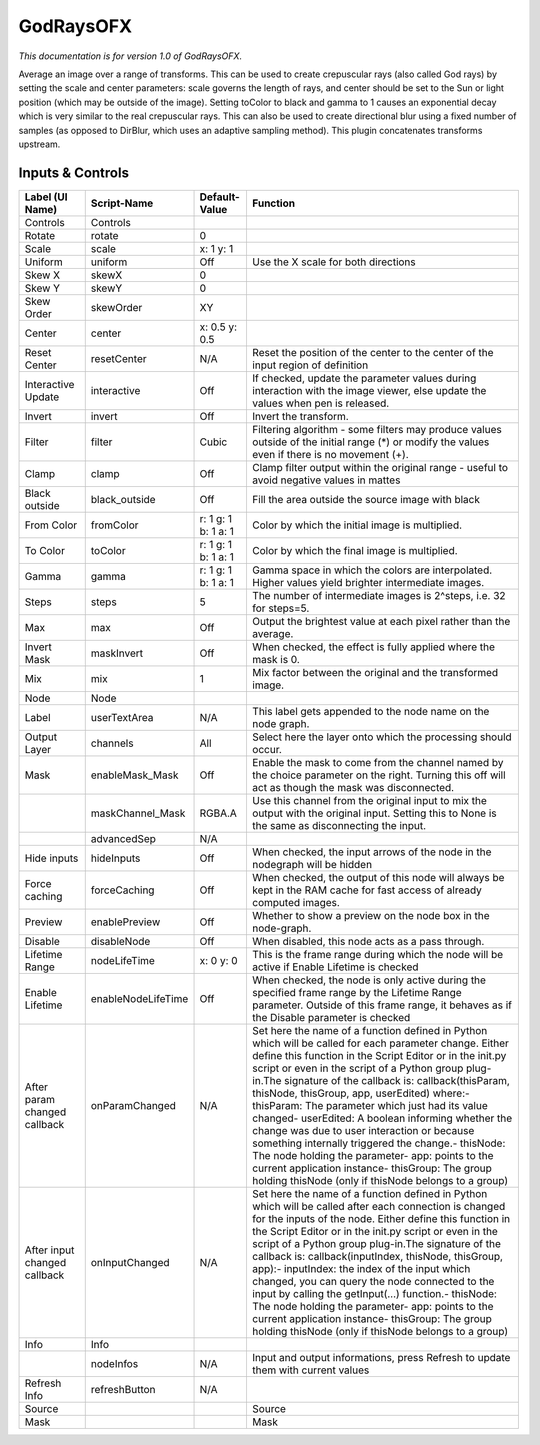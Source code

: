 GodRaysOFX
==========

.. figure:: net.sf.openfx.GodRays.png
   :alt: 

*This documentation is for version 1.0 of GodRaysOFX.*

Average an image over a range of transforms. This can be used to create crepuscular rays (also called God rays) by setting the scale and center parameters: scale governs the length of rays, and center should be set to the Sun or light position (which may be outside of the image). Setting toColor to black and gamma to 1 causes an exponential decay which is very similar to the real crepuscular rays. This can also be used to create directional blur using a fixed number of samples (as opposed to DirBlur, which uses an adaptive sampling method). This plugin concatenates transforms upstream.

Inputs & Controls
-----------------

+--------------------------------+----------------------+-----------------------+-----------------------------------------------------------------------------------------------------------------------------------------------------------------------------------------------------------------------------------------------------------------------------------------------------------------------------------------------------------------------------------------------------------------------------------------------------------------------------------------------------------------------------------------------------------------------------------------------------------------------------------------------------------------------------------------------------------+
| Label (UI Name)                | Script-Name          | Default-Value         | Function                                                                                                                                                                                                                                                                                                                                                                                                                                                                                                                                                                                                                                                                                                  |
+================================+======================+=======================+===========================================================================================================================================================================================================================================================================================================================================================================================================================================================================================================================================================================================================================================================================================================+
| Controls                       | Controls             |                       |                                                                                                                                                                                                                                                                                                                                                                                                                                                                                                                                                                                                                                                                                                           |
+--------------------------------+----------------------+-----------------------+-----------------------------------------------------------------------------------------------------------------------------------------------------------------------------------------------------------------------------------------------------------------------------------------------------------------------------------------------------------------------------------------------------------------------------------------------------------------------------------------------------------------------------------------------------------------------------------------------------------------------------------------------------------------------------------------------------------+
| Rotate                         | rotate               | 0                     |                                                                                                                                                                                                                                                                                                                                                                                                                                                                                                                                                                                                                                                                                                           |
+--------------------------------+----------------------+-----------------------+-----------------------------------------------------------------------------------------------------------------------------------------------------------------------------------------------------------------------------------------------------------------------------------------------------------------------------------------------------------------------------------------------------------------------------------------------------------------------------------------------------------------------------------------------------------------------------------------------------------------------------------------------------------------------------------------------------------+
| Scale                          | scale                | x: 1 y: 1             |                                                                                                                                                                                                                                                                                                                                                                                                                                                                                                                                                                                                                                                                                                           |
+--------------------------------+----------------------+-----------------------+-----------------------------------------------------------------------------------------------------------------------------------------------------------------------------------------------------------------------------------------------------------------------------------------------------------------------------------------------------------------------------------------------------------------------------------------------------------------------------------------------------------------------------------------------------------------------------------------------------------------------------------------------------------------------------------------------------------+
| Uniform                        | uniform              | Off                   | Use the X scale for both directions                                                                                                                                                                                                                                                                                                                                                                                                                                                                                                                                                                                                                                                                       |
+--------------------------------+----------------------+-----------------------+-----------------------------------------------------------------------------------------------------------------------------------------------------------------------------------------------------------------------------------------------------------------------------------------------------------------------------------------------------------------------------------------------------------------------------------------------------------------------------------------------------------------------------------------------------------------------------------------------------------------------------------------------------------------------------------------------------------+
| Skew X                         | skewX                | 0                     |                                                                                                                                                                                                                                                                                                                                                                                                                                                                                                                                                                                                                                                                                                           |
+--------------------------------+----------------------+-----------------------+-----------------------------------------------------------------------------------------------------------------------------------------------------------------------------------------------------------------------------------------------------------------------------------------------------------------------------------------------------------------------------------------------------------------------------------------------------------------------------------------------------------------------------------------------------------------------------------------------------------------------------------------------------------------------------------------------------------+
| Skew Y                         | skewY                | 0                     |                                                                                                                                                                                                                                                                                                                                                                                                                                                                                                                                                                                                                                                                                                           |
+--------------------------------+----------------------+-----------------------+-----------------------------------------------------------------------------------------------------------------------------------------------------------------------------------------------------------------------------------------------------------------------------------------------------------------------------------------------------------------------------------------------------------------------------------------------------------------------------------------------------------------------------------------------------------------------------------------------------------------------------------------------------------------------------------------------------------+
| Skew Order                     | skewOrder            | XY                    |                                                                                                                                                                                                                                                                                                                                                                                                                                                                                                                                                                                                                                                                                                           |
+--------------------------------+----------------------+-----------------------+-----------------------------------------------------------------------------------------------------------------------------------------------------------------------------------------------------------------------------------------------------------------------------------------------------------------------------------------------------------------------------------------------------------------------------------------------------------------------------------------------------------------------------------------------------------------------------------------------------------------------------------------------------------------------------------------------------------+
| Center                         | center               | x: 0.5 y: 0.5         |                                                                                                                                                                                                                                                                                                                                                                                                                                                                                                                                                                                                                                                                                                           |
+--------------------------------+----------------------+-----------------------+-----------------------------------------------------------------------------------------------------------------------------------------------------------------------------------------------------------------------------------------------------------------------------------------------------------------------------------------------------------------------------------------------------------------------------------------------------------------------------------------------------------------------------------------------------------------------------------------------------------------------------------------------------------------------------------------------------------+
| Reset Center                   | resetCenter          | N/A                   | Reset the position of the center to the center of the input region of definition                                                                                                                                                                                                                                                                                                                                                                                                                                                                                                                                                                                                                          |
+--------------------------------+----------------------+-----------------------+-----------------------------------------------------------------------------------------------------------------------------------------------------------------------------------------------------------------------------------------------------------------------------------------------------------------------------------------------------------------------------------------------------------------------------------------------------------------------------------------------------------------------------------------------------------------------------------------------------------------------------------------------------------------------------------------------------------+
| Interactive Update             | interactive          | Off                   | If checked, update the parameter values during interaction with the image viewer, else update the values when pen is released.                                                                                                                                                                                                                                                                                                                                                                                                                                                                                                                                                                            |
+--------------------------------+----------------------+-----------------------+-----------------------------------------------------------------------------------------------------------------------------------------------------------------------------------------------------------------------------------------------------------------------------------------------------------------------------------------------------------------------------------------------------------------------------------------------------------------------------------------------------------------------------------------------------------------------------------------------------------------------------------------------------------------------------------------------------------+
| Invert                         | invert               | Off                   | Invert the transform.                                                                                                                                                                                                                                                                                                                                                                                                                                                                                                                                                                                                                                                                                     |
+--------------------------------+----------------------+-----------------------+-----------------------------------------------------------------------------------------------------------------------------------------------------------------------------------------------------------------------------------------------------------------------------------------------------------------------------------------------------------------------------------------------------------------------------------------------------------------------------------------------------------------------------------------------------------------------------------------------------------------------------------------------------------------------------------------------------------+
| Filter                         | filter               | Cubic                 | Filtering algorithm - some filters may produce values outside of the initial range (\*) or modify the values even if there is no movement (+).                                                                                                                                                                                                                                                                                                                                                                                                                                                                                                                                                            |
+--------------------------------+----------------------+-----------------------+-----------------------------------------------------------------------------------------------------------------------------------------------------------------------------------------------------------------------------------------------------------------------------------------------------------------------------------------------------------------------------------------------------------------------------------------------------------------------------------------------------------------------------------------------------------------------------------------------------------------------------------------------------------------------------------------------------------+
| Clamp                          | clamp                | Off                   | Clamp filter output within the original range - useful to avoid negative values in mattes                                                                                                                                                                                                                                                                                                                                                                                                                                                                                                                                                                                                                 |
+--------------------------------+----------------------+-----------------------+-----------------------------------------------------------------------------------------------------------------------------------------------------------------------------------------------------------------------------------------------------------------------------------------------------------------------------------------------------------------------------------------------------------------------------------------------------------------------------------------------------------------------------------------------------------------------------------------------------------------------------------------------------------------------------------------------------------+
| Black outside                  | black\_outside       | Off                   | Fill the area outside the source image with black                                                                                                                                                                                                                                                                                                                                                                                                                                                                                                                                                                                                                                                         |
+--------------------------------+----------------------+-----------------------+-----------------------------------------------------------------------------------------------------------------------------------------------------------------------------------------------------------------------------------------------------------------------------------------------------------------------------------------------------------------------------------------------------------------------------------------------------------------------------------------------------------------------------------------------------------------------------------------------------------------------------------------------------------------------------------------------------------+
| From Color                     | fromColor            | r: 1 g: 1 b: 1 a: 1   | Color by which the initial image is multiplied.                                                                                                                                                                                                                                                                                                                                                                                                                                                                                                                                                                                                                                                           |
+--------------------------------+----------------------+-----------------------+-----------------------------------------------------------------------------------------------------------------------------------------------------------------------------------------------------------------------------------------------------------------------------------------------------------------------------------------------------------------------------------------------------------------------------------------------------------------------------------------------------------------------------------------------------------------------------------------------------------------------------------------------------------------------------------------------------------+
| To Color                       | toColor              | r: 1 g: 1 b: 1 a: 1   | Color by which the final image is multiplied.                                                                                                                                                                                                                                                                                                                                                                                                                                                                                                                                                                                                                                                             |
+--------------------------------+----------------------+-----------------------+-----------------------------------------------------------------------------------------------------------------------------------------------------------------------------------------------------------------------------------------------------------------------------------------------------------------------------------------------------------------------------------------------------------------------------------------------------------------------------------------------------------------------------------------------------------------------------------------------------------------------------------------------------------------------------------------------------------+
| Gamma                          | gamma                | r: 1 g: 1 b: 1 a: 1   | Gamma space in which the colors are interpolated. Higher values yield brighter intermediate images.                                                                                                                                                                                                                                                                                                                                                                                                                                                                                                                                                                                                       |
+--------------------------------+----------------------+-----------------------+-----------------------------------------------------------------------------------------------------------------------------------------------------------------------------------------------------------------------------------------------------------------------------------------------------------------------------------------------------------------------------------------------------------------------------------------------------------------------------------------------------------------------------------------------------------------------------------------------------------------------------------------------------------------------------------------------------------+
| Steps                          | steps                | 5                     | The number of intermediate images is 2^steps, i.e. 32 for steps=5.                                                                                                                                                                                                                                                                                                                                                                                                                                                                                                                                                                                                                                        |
+--------------------------------+----------------------+-----------------------+-----------------------------------------------------------------------------------------------------------------------------------------------------------------------------------------------------------------------------------------------------------------------------------------------------------------------------------------------------------------------------------------------------------------------------------------------------------------------------------------------------------------------------------------------------------------------------------------------------------------------------------------------------------------------------------------------------------+
| Max                            | max                  | Off                   | Output the brightest value at each pixel rather than the average.                                                                                                                                                                                                                                                                                                                                                                                                                                                                                                                                                                                                                                         |
+--------------------------------+----------------------+-----------------------+-----------------------------------------------------------------------------------------------------------------------------------------------------------------------------------------------------------------------------------------------------------------------------------------------------------------------------------------------------------------------------------------------------------------------------------------------------------------------------------------------------------------------------------------------------------------------------------------------------------------------------------------------------------------------------------------------------------+
| Invert Mask                    | maskInvert           | Off                   | When checked, the effect is fully applied where the mask is 0.                                                                                                                                                                                                                                                                                                                                                                                                                                                                                                                                                                                                                                            |
+--------------------------------+----------------------+-----------------------+-----------------------------------------------------------------------------------------------------------------------------------------------------------------------------------------------------------------------------------------------------------------------------------------------------------------------------------------------------------------------------------------------------------------------------------------------------------------------------------------------------------------------------------------------------------------------------------------------------------------------------------------------------------------------------------------------------------+
| Mix                            | mix                  | 1                     | Mix factor between the original and the transformed image.                                                                                                                                                                                                                                                                                                                                                                                                                                                                                                                                                                                                                                                |
+--------------------------------+----------------------+-----------------------+-----------------------------------------------------------------------------------------------------------------------------------------------------------------------------------------------------------------------------------------------------------------------------------------------------------------------------------------------------------------------------------------------------------------------------------------------------------------------------------------------------------------------------------------------------------------------------------------------------------------------------------------------------------------------------------------------------------+
| Node                           | Node                 |                       |                                                                                                                                                                                                                                                                                                                                                                                                                                                                                                                                                                                                                                                                                                           |
+--------------------------------+----------------------+-----------------------+-----------------------------------------------------------------------------------------------------------------------------------------------------------------------------------------------------------------------------------------------------------------------------------------------------------------------------------------------------------------------------------------------------------------------------------------------------------------------------------------------------------------------------------------------------------------------------------------------------------------------------------------------------------------------------------------------------------+
| Label                          | userTextArea         | N/A                   | This label gets appended to the node name on the node graph.                                                                                                                                                                                                                                                                                                                                                                                                                                                                                                                                                                                                                                              |
+--------------------------------+----------------------+-----------------------+-----------------------------------------------------------------------------------------------------------------------------------------------------------------------------------------------------------------------------------------------------------------------------------------------------------------------------------------------------------------------------------------------------------------------------------------------------------------------------------------------------------------------------------------------------------------------------------------------------------------------------------------------------------------------------------------------------------+
| Output Layer                   | channels             | All                   | Select here the layer onto which the processing should occur.                                                                                                                                                                                                                                                                                                                                                                                                                                                                                                                                                                                                                                             |
+--------------------------------+----------------------+-----------------------+-----------------------------------------------------------------------------------------------------------------------------------------------------------------------------------------------------------------------------------------------------------------------------------------------------------------------------------------------------------------------------------------------------------------------------------------------------------------------------------------------------------------------------------------------------------------------------------------------------------------------------------------------------------------------------------------------------------+
| Mask                           | enableMask\_Mask     | Off                   | Enable the mask to come from the channel named by the choice parameter on the right. Turning this off will act as though the mask was disconnected.                                                                                                                                                                                                                                                                                                                                                                                                                                                                                                                                                       |
+--------------------------------+----------------------+-----------------------+-----------------------------------------------------------------------------------------------------------------------------------------------------------------------------------------------------------------------------------------------------------------------------------------------------------------------------------------------------------------------------------------------------------------------------------------------------------------------------------------------------------------------------------------------------------------------------------------------------------------------------------------------------------------------------------------------------------+
|                                | maskChannel\_Mask    | RGBA.A                | Use this channel from the original input to mix the output with the original input. Setting this to None is the same as disconnecting the input.                                                                                                                                                                                                                                                                                                                                                                                                                                                                                                                                                          |
+--------------------------------+----------------------+-----------------------+-----------------------------------------------------------------------------------------------------------------------------------------------------------------------------------------------------------------------------------------------------------------------------------------------------------------------------------------------------------------------------------------------------------------------------------------------------------------------------------------------------------------------------------------------------------------------------------------------------------------------------------------------------------------------------------------------------------+
|                                | advancedSep          | N/A                   |                                                                                                                                                                                                                                                                                                                                                                                                                                                                                                                                                                                                                                                                                                           |
+--------------------------------+----------------------+-----------------------+-----------------------------------------------------------------------------------------------------------------------------------------------------------------------------------------------------------------------------------------------------------------------------------------------------------------------------------------------------------------------------------------------------------------------------------------------------------------------------------------------------------------------------------------------------------------------------------------------------------------------------------------------------------------------------------------------------------+
| Hide inputs                    | hideInputs           | Off                   | When checked, the input arrows of the node in the nodegraph will be hidden                                                                                                                                                                                                                                                                                                                                                                                                                                                                                                                                                                                                                                |
+--------------------------------+----------------------+-----------------------+-----------------------------------------------------------------------------------------------------------------------------------------------------------------------------------------------------------------------------------------------------------------------------------------------------------------------------------------------------------------------------------------------------------------------------------------------------------------------------------------------------------------------------------------------------------------------------------------------------------------------------------------------------------------------------------------------------------+
| Force caching                  | forceCaching         | Off                   | When checked, the output of this node will always be kept in the RAM cache for fast access of already computed images.                                                                                                                                                                                                                                                                                                                                                                                                                                                                                                                                                                                    |
+--------------------------------+----------------------+-----------------------+-----------------------------------------------------------------------------------------------------------------------------------------------------------------------------------------------------------------------------------------------------------------------------------------------------------------------------------------------------------------------------------------------------------------------------------------------------------------------------------------------------------------------------------------------------------------------------------------------------------------------------------------------------------------------------------------------------------+
| Preview                        | enablePreview        | Off                   | Whether to show a preview on the node box in the node-graph.                                                                                                                                                                                                                                                                                                                                                                                                                                                                                                                                                                                                                                              |
+--------------------------------+----------------------+-----------------------+-----------------------------------------------------------------------------------------------------------------------------------------------------------------------------------------------------------------------------------------------------------------------------------------------------------------------------------------------------------------------------------------------------------------------------------------------------------------------------------------------------------------------------------------------------------------------------------------------------------------------------------------------------------------------------------------------------------+
| Disable                        | disableNode          | Off                   | When disabled, this node acts as a pass through.                                                                                                                                                                                                                                                                                                                                                                                                                                                                                                                                                                                                                                                          |
+--------------------------------+----------------------+-----------------------+-----------------------------------------------------------------------------------------------------------------------------------------------------------------------------------------------------------------------------------------------------------------------------------------------------------------------------------------------------------------------------------------------------------------------------------------------------------------------------------------------------------------------------------------------------------------------------------------------------------------------------------------------------------------------------------------------------------+
| Lifetime Range                 | nodeLifeTime         | x: 0 y: 0             | This is the frame range during which the node will be active if Enable Lifetime is checked                                                                                                                                                                                                                                                                                                                                                                                                                                                                                                                                                                                                                |
+--------------------------------+----------------------+-----------------------+-----------------------------------------------------------------------------------------------------------------------------------------------------------------------------------------------------------------------------------------------------------------------------------------------------------------------------------------------------------------------------------------------------------------------------------------------------------------------------------------------------------------------------------------------------------------------------------------------------------------------------------------------------------------------------------------------------------+
| Enable Lifetime                | enableNodeLifeTime   | Off                   | When checked, the node is only active during the specified frame range by the Lifetime Range parameter. Outside of this frame range, it behaves as if the Disable parameter is checked                                                                                                                                                                                                                                                                                                                                                                                                                                                                                                                    |
+--------------------------------+----------------------+-----------------------+-----------------------------------------------------------------------------------------------------------------------------------------------------------------------------------------------------------------------------------------------------------------------------------------------------------------------------------------------------------------------------------------------------------------------------------------------------------------------------------------------------------------------------------------------------------------------------------------------------------------------------------------------------------------------------------------------------------+
| After param changed callback   | onParamChanged       | N/A                   | Set here the name of a function defined in Python which will be called for each parameter change. Either define this function in the Script Editor or in the init.py script or even in the script of a Python group plug-in.The signature of the callback is: callback(thisParam, thisNode, thisGroup, app, userEdited) where:- thisParam: The parameter which just had its value changed- userEdited: A boolean informing whether the change was due to user interaction or because something internally triggered the change.- thisNode: The node holding the parameter- app: points to the current application instance- thisGroup: The group holding thisNode (only if thisNode belongs to a group)   |
+--------------------------------+----------------------+-----------------------+-----------------------------------------------------------------------------------------------------------------------------------------------------------------------------------------------------------------------------------------------------------------------------------------------------------------------------------------------------------------------------------------------------------------------------------------------------------------------------------------------------------------------------------------------------------------------------------------------------------------------------------------------------------------------------------------------------------+
| After input changed callback   | onInputChanged       | N/A                   | Set here the name of a function defined in Python which will be called after each connection is changed for the inputs of the node. Either define this function in the Script Editor or in the init.py script or even in the script of a Python group plug-in.The signature of the callback is: callback(inputIndex, thisNode, thisGroup, app):- inputIndex: the index of the input which changed, you can query the node connected to the input by calling the getInput(...) function.- thisNode: The node holding the parameter- app: points to the current application instance- thisGroup: The group holding thisNode (only if thisNode belongs to a group)                                           |
+--------------------------------+----------------------+-----------------------+-----------------------------------------------------------------------------------------------------------------------------------------------------------------------------------------------------------------------------------------------------------------------------------------------------------------------------------------------------------------------------------------------------------------------------------------------------------------------------------------------------------------------------------------------------------------------------------------------------------------------------------------------------------------------------------------------------------+
| Info                           | Info                 |                       |                                                                                                                                                                                                                                                                                                                                                                                                                                                                                                                                                                                                                                                                                                           |
+--------------------------------+----------------------+-----------------------+-----------------------------------------------------------------------------------------------------------------------------------------------------------------------------------------------------------------------------------------------------------------------------------------------------------------------------------------------------------------------------------------------------------------------------------------------------------------------------------------------------------------------------------------------------------------------------------------------------------------------------------------------------------------------------------------------------------+
|                                | nodeInfos            | N/A                   | Input and output informations, press Refresh to update them with current values                                                                                                                                                                                                                                                                                                                                                                                                                                                                                                                                                                                                                           |
+--------------------------------+----------------------+-----------------------+-----------------------------------------------------------------------------------------------------------------------------------------------------------------------------------------------------------------------------------------------------------------------------------------------------------------------------------------------------------------------------------------------------------------------------------------------------------------------------------------------------------------------------------------------------------------------------------------------------------------------------------------------------------------------------------------------------------+
| Refresh Info                   | refreshButton        | N/A                   |                                                                                                                                                                                                                                                                                                                                                                                                                                                                                                                                                                                                                                                                                                           |
+--------------------------------+----------------------+-----------------------+-----------------------------------------------------------------------------------------------------------------------------------------------------------------------------------------------------------------------------------------------------------------------------------------------------------------------------------------------------------------------------------------------------------------------------------------------------------------------------------------------------------------------------------------------------------------------------------------------------------------------------------------------------------------------------------------------------------+
| Source                         |                      |                       | Source                                                                                                                                                                                                                                                                                                                                                                                                                                                                                                                                                                                                                                                                                                    |
+--------------------------------+----------------------+-----------------------+-----------------------------------------------------------------------------------------------------------------------------------------------------------------------------------------------------------------------------------------------------------------------------------------------------------------------------------------------------------------------------------------------------------------------------------------------------------------------------------------------------------------------------------------------------------------------------------------------------------------------------------------------------------------------------------------------------------+
| Mask                           |                      |                       | Mask                                                                                                                                                                                                                                                                                                                                                                                                                                                                                                                                                                                                                                                                                                      |
+--------------------------------+----------------------+-----------------------+-----------------------------------------------------------------------------------------------------------------------------------------------------------------------------------------------------------------------------------------------------------------------------------------------------------------------------------------------------------------------------------------------------------------------------------------------------------------------------------------------------------------------------------------------------------------------------------------------------------------------------------------------------------------------------------------------------------+
